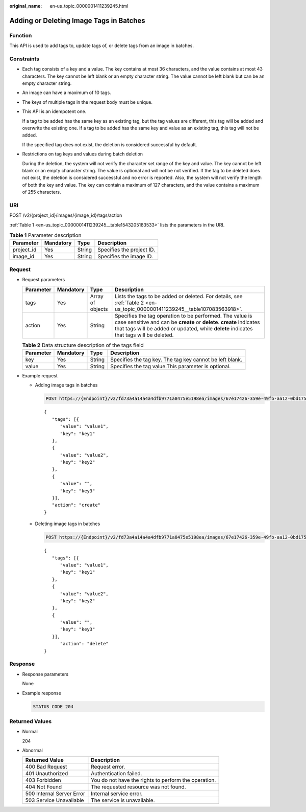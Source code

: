 :original_name: en-us_topic_0000001411239245.html

.. _en-us_topic_0000001411239245:

Adding or Deleting Image Tags in Batches
========================================

Function
--------

This API is used to add tags to, update tags of, or delete tags from an image in batches.

Constraints
-----------

-  Each tag consists of a key and a value. The key contains at most 36 characters, and the value contains at most 43 characters. The key cannot be left blank or an empty character string. The value cannot be left blank but can be an empty character string.

-  An image can have a maximum of 10 tags.

-  The keys of multiple tags in the request body must be unique.

-  This API is an idempotent one.

   If a tag to be added has the same key as an existing tag, but the tag values are different, this tag will be added and overwrite the existing one. If a tag to be added has the same key and value as an existing tag, this tag will not be added.

   If the specified tag does not exist, the deletion is considered successful by default.

-  Restrictions on tag keys and values during batch deletion

   During the deletion, the system will not verify the character set range of the key and value. The key cannot be left blank or an empty character string. The value is optional and will not be not verified. If the tag to be deleted does not exist, the deletion is considered successful and no error is reported. Also, the system will not verify the length of both the key and value. The key can contain a maximum of 127 characters, and the value contains a maximum of 255 characters.

URI
---

POST /v2/{project_id}/images/{image_id}/tags/action

:ref:`Table 1 <en-us_topic_0000001411239245__table1543205183533>` lists the parameters in the URI.

.. _en-us_topic_0000001411239245__table1543205183533:

.. table:: **Table 1** Parameter description

   ========== ========= ====== =========================
   Parameter  Mandatory Type   Description
   ========== ========= ====== =========================
   project_id Yes       String Specifies the project ID.
   image_id   Yes       String Specifies the image ID.
   ========== ========= ====== =========================

Request
-------

-  Request parameters

   +-----------+-----------+------------------+------------------------------------------------------------------------------------------------------------------------------------------------------------------------------------------------------------------------------+
   | Parameter | Mandatory | Type             | Description                                                                                                                                                                                                                  |
   +===========+===========+==================+==============================================================================================================================================================================================================================+
   | tags      | Yes       | Array of objects | Lists the tags to be added or deleted. For details, see :ref:`Table 2 <en-us_topic_0000001411239245__table107083563918>`.                                                                                                    |
   +-----------+-----------+------------------+------------------------------------------------------------------------------------------------------------------------------------------------------------------------------------------------------------------------------+
   | action    | Yes       | String           | Specifies the tag operation to be performed. The value is case sensitive and can be **create** or **delete**. **create** indicates that tags will be added or updated, while **delete** indicates that tags will be deleted. |
   +-----------+-----------+------------------+------------------------------------------------------------------------------------------------------------------------------------------------------------------------------------------------------------------------------+

   .. _en-us_topic_0000001411239245__table107083563918:

   .. table:: **Table 2** Data structure description of the tags field

      +-----------+-----------+--------+----------------------------------------------------------+
      | Parameter | Mandatory | Type   | Description                                              |
      +===========+===========+========+==========================================================+
      | key       | Yes       | String | Specifies the tag key. The tag key cannot be left blank. |
      +-----------+-----------+--------+----------------------------------------------------------+
      | value     | Yes       | String | Specifies the tag value.This parameter is optional.      |
      +-----------+-----------+--------+----------------------------------------------------------+

-  Example request

   -  Adding image tags in batches

      .. code-block:: text

         POST https://{Endpoint}/v2/fd73a4a14a4a4dfb9771a8475e5198ea/images/67e17426-359e-49fb-aa12-0bd1756ec240/tags/action

      ::

         {
            "tags": [{
               "value": "value1",
               "key": "key1"
            },
            {
               "value": "value2",
               "key": "key2"
            },
            {
               "value": "",
               "key": "key3"
            }],
            "action": "create"
         }

   -  Deleting image tags in batches

      .. code-block:: text

         POST https://{Endpoint}/v2/fd73a4a14a4a4dfb9771a8475e5198ea/images/67e17426-359e-49fb-aa12-0bd1756ec240/tags/action

      ::

         {
            "tags": [{
               "value": "value1",
               "key": "key1"
            },
            {
               "value": "value2",
               "key": "key2"
            },
            {
               "value": "",
               "key": "key3"
            }],
               "action": "delete"
         }

Response
--------

-  Response parameters

   None

-  Example response

   .. code-block:: text

      STATUS CODE 204

Returned Values
---------------

-  Normal

   204

-  Abnormal

   +---------------------------+------------------------------------------------------+
   | Returned Value            | Description                                          |
   +===========================+======================================================+
   | 400 Bad Request           | Request error.                                       |
   +---------------------------+------------------------------------------------------+
   | 401 Unauthorized          | Authentication failed.                               |
   +---------------------------+------------------------------------------------------+
   | 403 Forbidden             | You do not have the rights to perform the operation. |
   +---------------------------+------------------------------------------------------+
   | 404 Not Found             | The requested resource was not found.                |
   +---------------------------+------------------------------------------------------+
   | 500 Internal Server Error | Internal service error.                              |
   +---------------------------+------------------------------------------------------+
   | 503 Service Unavailable   | The service is unavailable.                          |
   +---------------------------+------------------------------------------------------+
